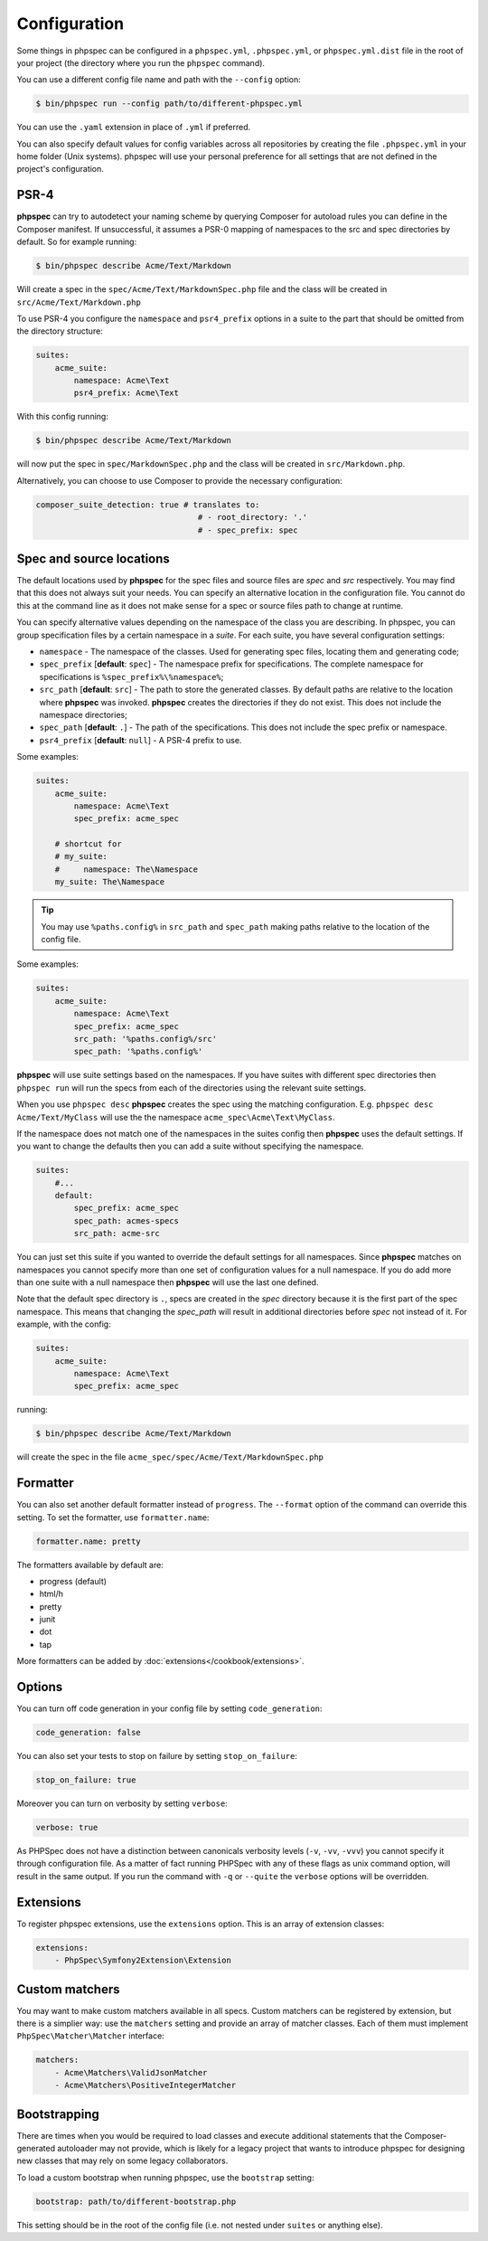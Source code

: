 Configuration
=============

Some things in phpspec can be configured in a ``phpspec.yml``, ``.phpspec.yml``, or
``phpspec.yml.dist`` file in the root of your project (the directory where you
run the ``phpspec`` command).

You can use a different config file name and path with the ``--config`` option:

.. code-block:: bash

    $ bin/phpspec run --config path/to/different-phpspec.yml

You can use the ``.yaml`` extension in place of ``.yml`` if preferred.

You can also specify default values for config variables across all repositories by creating
the file ``.phpspec.yml`` in your home folder (Unix systems). phpspec will use your personal preference for
all settings that are not defined in the project's configuration.

.. _configuration-suites:

PSR-4
-----

**phpspec** can try to autodetect your naming scheme by querying Composer for
autoload rules you can define in the Composer manifest. If unsuccessful, it
assumes a PSR-0 mapping of namespaces to the src and spec directories by
default.
So for example running:

.. code-block:: bash

    $ bin/phpspec describe Acme/Text/Markdown

Will create a spec in the ``spec/Acme/Text/MarkdownSpec.php`` file and the class will
be created in ``src/Acme/Text/Markdown.php``

To use PSR-4 you configure the ``namespace`` and ``psr4_prefix`` options
in a suite to the part that should be omitted from the directory structure:

.. code-block:: yaml

    suites:
        acme_suite:
            namespace: Acme\Text
            psr4_prefix: Acme\Text

With this config running:

.. code-block:: bash

    $ bin/phpspec describe Acme/Text/Markdown

will now put the spec in ``spec/MarkdownSpec.php`` and the class will be created
in  ``src/Markdown.php``.

Alternatively, you can choose to use Composer to provide the necessary
configuration:

.. code-block:: yaml

    composer_suite_detection: true # translates to:
                                      # - root_directory: '.'
                                      # - spec_prefix: spec


Spec and source locations
-------------------------

The default locations used by **phpspec** for the spec files and source files
are `spec` and `src` respectively. You may find that this does not always suit
your needs. You can specify an alternative location in the configuration file.
You cannot do this at the command line as it does not make sense for a spec or
source files path to change at runtime.

You can specify alternative values depending on the namespace of the class you are
describing. In phpspec, you can group specification files by a certain namespace in a
*suite*. For each suite, you have several configuration settings:

* ``namespace`` - The namespace of the classes. Used for generating
  spec files, locating them and generating code;
* ``spec_prefix`` [**default**: ``spec``] - The namespace prefix for
  specifications. The complete namespace for specifications is
  ``%spec_prefix%\%namespace%``;
* ``src_path`` [**default**: ``src``] - The path to store the generated
  classes. By default paths are relative to the location where **phpspec** was
  invoked. **phpspec** creates the directories if they do not exist. This does
  not include the namespace directories;
* ``spec_path`` [**default**: ``.``] - The path of the specifications. This
  does not include the spec prefix or namespace.
* ``psr4_prefix`` [**default**: ``null``] - A PSR-4 prefix to use.

Some examples:

.. code-block:: yaml

    suites:
        acme_suite:
            namespace: Acme\Text
            spec_prefix: acme_spec

        # shortcut for
        # my_suite:
        #     namespace: The\Namespace
        my_suite: The\Namespace

.. tip:: You may use ``%paths.config%`` in ``src_path`` and ``spec_path`` making paths relative to the location of the config file.

Some examples:

.. code-block:: yaml

    suites:
        acme_suite:
            namespace: Acme\Text
            spec_prefix: acme_spec
            src_path: '%paths.config%/src'
            spec_path: '%paths.config%'

**phpspec** will use suite settings based on the namespaces.
If you have suites with different spec directories then ``phpspec run``
will run the specs from each of the directories using the relevant suite settings.

When you use ``phpspec desc`` **phpspec** creates the spec using the matching
configuration.  E.g. ``phpspec desc Acme/Text/MyClass`` will use the the
namespace ``acme_spec\Acme\Text\MyClass``.

If the namespace does not match one of the namespaces in the suites config then
**phpspec** uses the default settings. If you want to change the defaults then you can
add a suite without specifying the namespace.

.. code-block:: yaml

    suites:
        #...
        default:
            spec_prefix: acme_spec
            spec_path: acmes-specs
            src_path: acme-src

You can just set this suite if you wanted to override the default settings for
all namespaces. Since **phpspec** matches on namespaces you cannot specify more
than one set of configuration values for a null namespace. If you do add more
than one suite with a null namespace then **phpspec** will use the last one
defined.

Note that the default spec directory is ``.``, specs are created in the `spec`
directory because it is the first part of the spec namespace. This means that
changing the `spec_path` will result in additional directories before `spec` not
instead of it. For example, with the config:

.. code-block:: yaml

    suites:
        acme_suite:
            namespace: Acme\Text
            spec_prefix: acme_spec

running:

.. code-block:: bash

    $ bin/phpspec describe Acme/Text/Markdown

will create the spec in the file ``acme_spec/spec/Acme/Text/MarkdownSpec.php``

Formatter
---------

You can also set another default formatter instead of ``progress``. The
``--format`` option of the command can override this setting. To set the
formatter, use ``formatter.name``:

.. code-block:: yaml

    formatter.name: pretty

The formatters available by default are:

* progress (default)
* html/h
* pretty
* junit
* dot
* tap

More formatters can be added by :doc:`extensions</cookbook/extensions>`.

Options
-------

You can turn off code generation in your config file by setting ``code_generation``:

.. code-block:: yaml

    code_generation: false

You can also set your tests to stop on failure by setting ``stop_on_failure``:

.. code-block:: yaml

    stop_on_failure: true

Moreover you can turn on verbosity by setting ``verbose``:

.. code-block:: yaml

    verbose: true

As PHPSpec does not have a distinction between canonicals verbosity levels (``-v``, ``-vv``, ``-vvv``)
you cannot specify it through configuration file. As a matter of fact running PHPSpec with any of these flags
as unix command option, will result in the same output.
If you run the command with ``-q`` or ``--quite`` the ``verbose`` options will be overridden.

Extensions
----------

To register phpspec extensions, use the ``extensions`` option. This is an
array of extension classes:

.. code-block:: yaml

    extensions:
        - PhpSpec\Symfony2Extension\Extension

Custom matchers
---------------

You may want to make custom matchers available in all specs.
Custom matchers can be registered by extension, but there is a simplier way: use the ``matchers`` setting and
provide an array of matcher classes. Each of them must implement ``PhpSpec\Matcher\Matcher`` interface:

.. code-block:: yaml

    matchers:
        - Acme\Matchers\ValidJsonMatcher
        - Acme\Matchers\PositiveIntegerMatcher

Bootstrapping
-------------

There are times when you would be required to load classes and execute additional statements that the Composer-generated autoloader may not provide, which is likely for a legacy project that wants to introduce phpspec for designing new classes that may rely on some legacy collaborators.

To load a custom bootstrap when running phpspec, use the ``bootstrap`` setting:

.. code-block:: yaml

    bootstrap: path/to/different-bootstrap.php

This setting should be in the root of the config file (i.e. not nested under ``suites`` or anything else).
